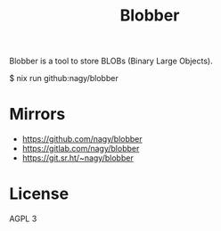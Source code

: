 #+TITLE: Blobber

Blobber is a tool to store BLOBs (Binary Large Objects).

#+begin_example sh
$ nix run github:nagy/blobber
#+end_example

* Mirrors

- https://github.com/nagy/blobber
- https://gitlab.com/nagy/blobber
- https://git.sr.ht/~nagy/blobber

* License
AGPL 3
